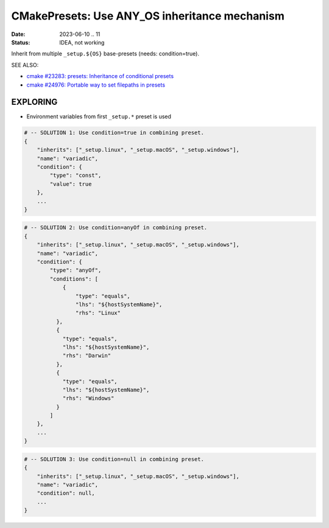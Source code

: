 CMakePresets: Use ANY_OS inheritance mechanism
===============================================================================

:Date: 2023-06-10 .. 11
:Status: IDEA, not working

Inherit from multiple ``_setup.${OS}`` base-presets (needs: condition=true).

SEE ALSO:

* `cmake #23283: presets: Inheritance of conditional presets <https://gitlab.kitware.com/cmake/cmake/-/issues/23283>`_
* `cmake #24976: Portable way to set filepaths in presets <https://gitlab.kitware.com/cmake/cmake/-/issues/24976>`_


EXPLORING
-------------------------------------------------------------------------------

* Environment variables from first ``_setup.*`` preset is used

.. code:: json

    # -- SOLUTION 1: Use condition=true in combining preset.
    {
        "inherits": ["_setup.linux", "_setup.macOS", "_setup.windows"],
        "name": "variadic",
        "condition": {
            "type": "const",
            "value": true
        },
        ...
    }

.. code:: json

    # -- SOLUTION 2: Use condition=anyOf in combining preset.
    {
        "inherits": ["_setup.linux", "_setup.macOS", "_setup.windows"],
        "name": "variadic",
        "condition": {
            "type": "anyOf",
            "conditions": [
                {
                    "type": "equals",
                    "lhs": "${hostSystemName}",
                    "rhs": "Linux"
              },
              {
                "type": "equals",
                "lhs": "${hostSystemName}",
                "rhs": "Darwin"
              },
              {
                "type": "equals",
                "lhs": "${hostSystemName}",
                "rhs": "Windows"
              }
            ]
        },
        ...
    }

.. code:: json

    # -- SOLUTION 3: Use condition=null in combining preset.
    {
        "inherits": ["_setup.linux", "_setup.macOS", "_setup.windows"],
        "name": "variadic",
        "condition": null,
        ...
    }
